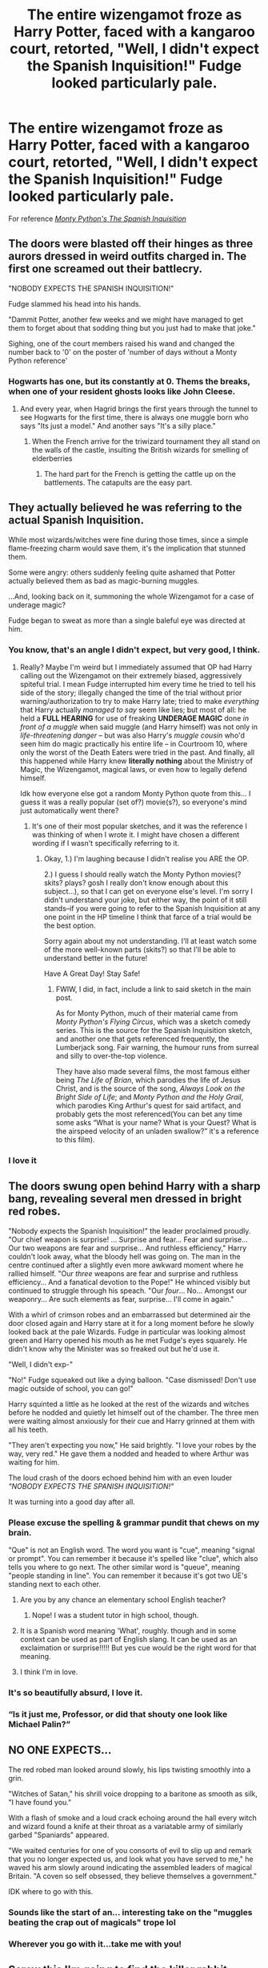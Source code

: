 #+TITLE: The entire wizengamot froze as Harry Potter, faced with a kangaroo court, retorted, "Well, I didn't expect the Spanish Inquisition!" Fudge looked particularly pale.

* The entire wizengamot froze as Harry Potter, faced with a kangaroo court, retorted, "Well, I didn't expect the Spanish Inquisition!" Fudge looked particularly pale.
:PROPERTIES:
:Author: Vercalos
:Score: 347
:DateUnix: 1591708950.0
:DateShort: 2020-Jun-09
:FlairText: Prompt
:END:
For reference [[https://www.dailymotion.com/video/xsefeg][/Monty Python's The Spanish Inquisition/]]


** The doors were blasted off their hinges as three aurors dressed in weird outfits charged in. The first one screamed out their battlecry.

"NOBODY EXPECTS THE SPANISH INQUISITION!"

Fudge slammed his head into his hands.

"Dammit Potter, another few weeks and we might have managed to get them to forget about that sodding thing but you just had to make that joke."

Sighing, one of the court members raised his wand and changed the number back to '0' on the poster of 'number of days without a Monty Python reference'
:PROPERTIES:
:Author: HairyHorux
:Score: 208
:DateUnix: 1591717378.0
:DateShort: 2020-Jun-09
:END:

*** Hogwarts has one, but its constantly at 0. Thems the breaks, when one of your resident ghosts looks like John Cleese.
:PROPERTIES:
:Author: Twinborne
:Score: 77
:DateUnix: 1591728141.0
:DateShort: 2020-Jun-09
:END:

**** And every year, when Hagrid brings the first years through the tunnel to see Hogwarts for the first time, there is always one muggle born who says "Its just a model." And another says "It's a silly place."
:PROPERTIES:
:Author: Clell65619
:Score: 35
:DateUnix: 1591750235.0
:DateShort: 2020-Jun-10
:END:

***** When the French arrive for the triwizard tournament they all stand on the walls of the castle, insulting the British wizards for smelling of elderberries
:PROPERTIES:
:Author: Aquamelon008
:Score: 11
:DateUnix: 1591785379.0
:DateShort: 2020-Jun-10
:END:

****** The hard part for the French is getting the cattle up on the battlements. The catapults are the easy part.
:PROPERTIES:
:Author: Clell65619
:Score: 10
:DateUnix: 1591791415.0
:DateShort: 2020-Jun-10
:END:


** They actually believed he was referring to the actual Spanish Inquisition.

While most wizards/witches were fine during those times, since a simple flame-freezing charm would save them, it's the implication that stunned them.

Some were angry: others suddenly feeling quite ashamed that Potter actually believed them as bad as magic-burning muggles.

...And, looking back on it, summoning the whole Wizengamot for a case of underage magic?

Fudge began to sweat as more than a single baleful eye was directed at him.
:PROPERTIES:
:Author: MidgardWyrm
:Score: 100
:DateUnix: 1591737642.0
:DateShort: 2020-Jun-10
:END:

*** You know, that's an angle I didn't expect, but very good, I think.
:PROPERTIES:
:Author: Vercalos
:Score: 35
:DateUnix: 1591738154.0
:DateShort: 2020-Jun-10
:END:

**** Really? Maybe I'm weird but I immediately assumed that OP had Harry calling out the Wizengamot on their extremely biased, aggressively spiteful trial. I mean Fudge interrupted him every time he tried to tell his side of the story; illegally changed the time of the trial without prior warning/authorization to try to make Harry late; tried to make /everything/ that Harry actually /managed to say/ seem like lies; but most of all: he held a *FULL HEARING* for use of freaking *UNDERAGE MAGIC* done /in front of a muggle/ when said muggle (and Harry himself) was not only in /life-threatening danger/ -- but was also Harry's /muggle cousin/ who'd seen him do magic practically his entire life -- in Courtroom 10, where only the worst of the Death Eaters were tried in the past. And finally, all this happened while Harry knew *literally nothing* about the Ministry of Magic, the Wizengamot, magical laws, or even how to legally defend himself.

Idk how everyone else got a random Monty Python quote from this... I guess it was a really popular (set of?) movie(s?), so everyone's mind just automatically went there?
:PROPERTIES:
:Author: xxprtlycldyxx
:Score: 6
:DateUnix: 1591891555.0
:DateShort: 2020-Jun-11
:END:

***** It's one of their most popular sketches, and it was the reference I was thinking of when I wrote it. I might have chosen a different wording if I wasn't specifically referring to it.
:PROPERTIES:
:Author: Vercalos
:Score: 3
:DateUnix: 1591895715.0
:DateShort: 2020-Jun-11
:END:

****** Okay, 1.) I'm laughing because I didn't realise you ARE the OP.

2.) I guess I should really watch the Monty Python movies(? skits? plays? gosh I really don't know enough about this subject...), so that I can get on everyone else's level. I'm sorry I didn't understand your joke, but either way, the point of it still stands--if you were going to refer to the Spanish Inquisition at any one point in the HP timeline I think that farce of a trial would be the best option.

Sorry again about my not understanding. I'll at least watch some of the more well-known parts (skits?) so that I'll be able to understand better in the future!

Have A Great Day! Stay Safe!
:PROPERTIES:
:Author: xxprtlycldyxx
:Score: 2
:DateUnix: 1591896736.0
:DateShort: 2020-Jun-11
:END:

******* FWIW, I did, in fact, include a link to said sketch in the main post.

As for Monty Python, much of their material came from /Monty Python's Flying Circus/, which was a sketch comedy series. This is the source for the Spanish Inquisition sketch, and another one that gets referenced frequently, the Lumberjack song. Fair warning, the humour runs from surreal and silly to over-the-top violence.

They have also made several films, the most famous either being /The Life of Brian/, which parodies the life of Jesus Christ, and is the source of the song, /Always Look on the Bright Side of Life/; and /Monty Python and the Holy Grail/, which parodies King Arthur's quest for said artifact, and probably gets the most referenced(You can bet any time some asks “What is your name? What is your Quest? What is the airspeed velocity of an unladen swallow?” it's a reference to this film).
:PROPERTIES:
:Author: Vercalos
:Score: 3
:DateUnix: 1591897631.0
:DateShort: 2020-Jun-11
:END:


*** I love it
:PROPERTIES:
:Author: Sonia341
:Score: 6
:DateUnix: 1591755259.0
:DateShort: 2020-Jun-10
:END:


** The doors swung open behind Harry with a sharp bang, revealing several men dressed in bright red robes.

"Nobody expects the Spanish Inquisition!" the leader proclaimed proudly. "Our chief weapon is surprise! ... Surprise and fear... Fear and surprise... Our two weapons are fear and surprise... And ruthless efficiency," Harry couldn't look away, what the bloody hell was going on. The man in the centre continued after a slightly even more awkward moment where he rallied himself. "Our /three/ weapons are fear and surprise and ruthless efficiency... And a fanatical devotion to the Pope!" He whinced visibly but continued to struggle through his speach. "Our /four/... No... Amongst our weaponry... Are such elements as fear, surprise... I'll come in again."

With a whirl of crimson robes and an embarrassed but determined air the door closed again and Harry stare at it for a long moment before he slowly looked back at the pale Wizards. Fudge in particular was looking almost green and Harry opened his mouth as he met Fudge's eyes squarely. He didn't know why the Minister was so freaked out but he'd use it.

"Well, I didn't exp-"

"No!" Fudge squeaked out like a dying balloon. "Case dismissed! Don't use magic outside of school, you can go!"

Harry squinted a little as he looked at the rest of the wizards and witches before he nodded and quietly let himself out of the chamber. The three men were waiting almost anxiously for their cue and Harry grinned at them with all his teeth.

"They aren't expecting you now," He said brightly. "I love your robes by the way, very red." He gave them a nodded and headed to where Arthur was waiting for him.

The loud crash of the doors echoed behind him with an even louder /"NOBODY EXPECTS THE SPANISH INQUISITION!"/

It was turning into a good day after all.
:PROPERTIES:
:Author: LiriStorm
:Score: 214
:DateUnix: 1591718600.0
:DateShort: 2020-Jun-09
:END:

*** Please excuse the spelling & grammar pundit that chews on my brain.

"Que" is not an English word. The word you want is "cue", meaning "signal or prompt". You can remember it because it's spelled like "clue", which also tells you where to go next. The other similar word is "queue", meaning "people standing in line". You can remember it because it's got two UE's standing next to each other.
:PROPERTIES:
:Author: RookRider
:Score: 45
:DateUnix: 1591722582.0
:DateShort: 2020-Jun-09
:END:

**** Are you by any chance an elementary school English teacher?
:PROPERTIES:
:Author: Redhawkluffy101
:Score: 26
:DateUnix: 1591731049.0
:DateShort: 2020-Jun-10
:END:

***** Nope! I was a student tutor in high school, though.
:PROPERTIES:
:Author: RookRider
:Score: 22
:DateUnix: 1591733467.0
:DateShort: 2020-Jun-10
:END:


**** It is a Spanish word meaning 'What', roughly. though and in some context can be used as part of English slang. It can be used as an exclaimation or surprise!!!!! But yes cue would be the right word for that meaning.
:PROPERTIES:
:Author: jmrkiwi
:Score: 12
:DateUnix: 1591743354.0
:DateShort: 2020-Jun-10
:END:


**** I think I'm in love.
:PROPERTIES:
:Author: Sam-HobbitOfTheShire
:Score: 7
:DateUnix: 1591736684.0
:DateShort: 2020-Jun-10
:END:


*** It's so beautifully absurd, I love it.
:PROPERTIES:
:Author: Vercalos
:Score: 29
:DateUnix: 1591719608.0
:DateShort: 2020-Jun-09
:END:


*** “Is it just me, Professor, or did that shouty one look like Michael Palin?”
:PROPERTIES:
:Author: Vercalos
:Score: 9
:DateUnix: 1591737463.0
:DateShort: 2020-Jun-10
:END:


** NO ONE EXPECTS...

The red robed man looked around slowly, his lips twisting smoothly into a grin.

"Witches of Satan," his shrill voice dropping to a baritone as smooth as silk, "I have found you."

With a flash of smoke and a loud crack echoing around the hall every witch and wizard found a knife at their throat as a variatable army of similarly garbed "Spaniards" appeared.

"We waited centuries for one of you consorts of evil to slip up and remark that you no longer expected us, and look what you have served to me," he waved his arm slowly around indicating the assembled leaders of magical Britain. "A coven so self obsessed, they believe themselves a government."

IDK where to go with this.
:PROPERTIES:
:Author: arnikarian
:Score: 41
:DateUnix: 1591737548.0
:DateShort: 2020-Jun-10
:END:

*** Sounds like the start of an... interesting take on the "muggles beating the crap out of magicals" trope lol
:PROPERTIES:
:Author: Avigorus
:Score: 9
:DateUnix: 1591751970.0
:DateShort: 2020-Jun-10
:END:


*** Wherever you go with it...take me with you!
:PROPERTIES:
:Author: eaglebankerdad
:Score: 6
:DateUnix: 1591754609.0
:DateShort: 2020-Jun-10
:END:


** Screw this I'm going to find the killer rabbit
:PROPERTIES:
:Author: BrilliantTarget
:Score: 14
:DateUnix: 1591737127.0
:DateShort: 2020-Jun-10
:END:

*** RUN AWAY!

On a side note, I remember a fanfic where that was Luna's animagus form.
:PROPERTIES:
:Author: Vercalos
:Score: 12
:DateUnix: 1591737519.0
:DateShort: 2020-Jun-10
:END:

**** It's fine I got a holy hand grenade wait where's the holy hand grenade
:PROPERTIES:
:Author: BrilliantTarget
:Score: 6
:DateUnix: 1591737588.0
:DateShort: 2020-Jun-10
:END:

***** Did you leave it behind in Antioch?
:PROPERTIES:
:Author: Vercalos
:Score: 9
:DateUnix: 1591737622.0
:DateShort: 2020-Jun-10
:END:

****** Nevermind I see it the rabbit is holding and beginning to throw it at us
:PROPERTIES:
:Author: BrilliantTarget
:Score: 7
:DateUnix: 1591737754.0
:DateShort: 2020-Jun-10
:END:

******* Oh. Oh dear.

** Run away!
   :PROPERTIES:
   :CUSTOM_ID: run-away
   :END:
:PROPERTIES:
:Author: Vercalos
:Score: 5
:DateUnix: 1591738093.0
:DateShort: 2020-Jun-10
:END:

******** How do we run away from our own posts
:PROPERTIES:
:Author: BrilliantTarget
:Score: 6
:DateUnix: 1591738127.0
:DateShort: 2020-Jun-10
:END:

********* One foot in front of the other in an exceptionally rapid fashion?
:PROPERTIES:
:Author: Vercalos
:Score: 8
:DateUnix: 1591738226.0
:DateShort: 2020-Jun-10
:END:

********** Well there is plan B. Let's call for Luna Lovegood
:PROPERTIES:
:Author: BrilliantTarget
:Score: 7
:DateUnix: 1591738300.0
:DateShort: 2020-Jun-10
:END:

*********** ''well, why don't you just make friends with the rabbit?'' she says in a dreamy, 'that-should-have-been-obvious' tone
:PROPERTIES:
:Author: Minecraftveteran13
:Score: 2
:DateUnix: 1591768695.0
:DateShort: 2020-Jun-10
:END:

************ Because the rabbit has

* A Holy Hand Grenade!
  :PROPERTIES:
  :CUSTOM_ID: a-holy-hand-grenade
  :END:
:PROPERTIES:
:Author: Sefera17
:Score: 1
:DateUnix: 1591820034.0
:DateShort: 2020-Jun-11
:END:

************* 'oh, ok, then just ask it not to pull the pin'
:PROPERTIES:
:Author: Minecraftveteran13
:Score: 1
:DateUnix: 1591884486.0
:DateShort: 2020-Jun-11
:END:


** Torquemada, you can't Torquemada outta anything! (I know, I know, different movie, but still.)
:PROPERTIES:
:Author: drmdub
:Score: 3
:DateUnix: 1591744332.0
:DateShort: 2020-Jun-10
:END:

*** The inquisition, what a show.
:PROPERTIES:
:Author: Vercalos
:Score: 2
:DateUnix: 1591895852.0
:DateShort: 2020-Jun-11
:END:


** If you like Monty Python and Harry Potter, and want a crossover in your life I recommend [[https://www.fanfiction.net/s/9963013][He's Not Dead Yet]]

I love that fic.
:PROPERTIES:
:Author: eaglebankerdad
:Score: 1
:DateUnix: 1591754929.0
:DateShort: 2020-Jun-10
:END:

*** Probably ought to re-read it. I've read it before, but don't remember much about it.
:PROPERTIES:
:Author: Vercalos
:Score: 1
:DateUnix: 1591755550.0
:DateShort: 2020-Jun-10
:END:
